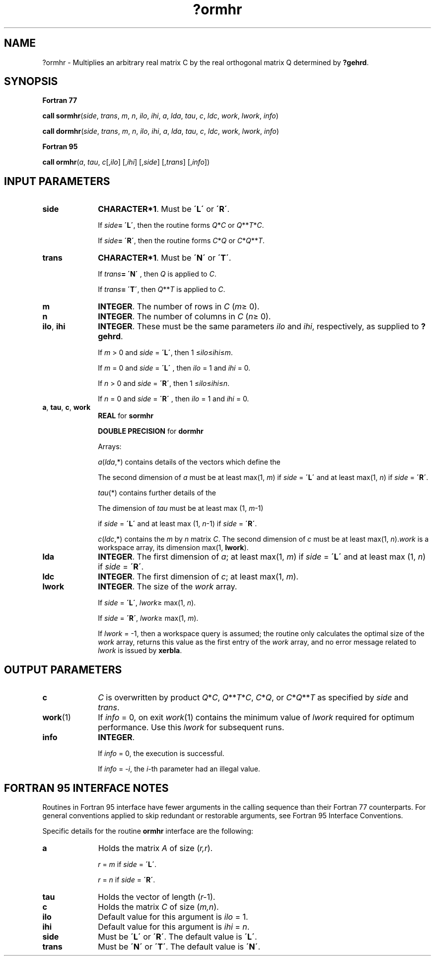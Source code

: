.\" Copyright (c) 2002 \- 2008 Intel Corporation
.\" All rights reserved.
.\"
.TH ?ormhr 3 "Intel Corporation" "Copyright(C) 2002 \- 2008" "Intel(R) Math Kernel Library"
.SH NAME
?ormhr \- Multiplies an arbitrary real matrix C by the real orthogonal matrix Q determined by \fB?gehrd\fR.
.SH SYNOPSIS
.PP
.B Fortran 77
.PP
\fBcall sormhr\fR(\fIside\fR, \fItrans\fR, \fIm\fR, \fIn\fR, \fIilo\fR, \fIihi\fR, \fIa\fR, \fIlda\fR, \fItau\fR, \fIc\fR, \fIldc\fR, \fIwork\fR, \fIlwork\fR, \fIinfo\fR)
.PP
\fBcall dormhr\fR(\fIside\fR, \fItrans\fR, \fIm\fR, \fIn\fR, \fIilo\fR, \fIihi\fR, \fIa\fR, \fIlda\fR, \fItau\fR, \fIc\fR, \fIldc\fR, \fIwork\fR, \fIlwork\fR, \fIinfo\fR)
.PP
.B Fortran 95
.PP
\fBcall ormhr\fR(\fIa\fR, \fItau\fR, \fIc\fR[,\fIilo\fR] [,\fIihi\fR] [,\fIside\fR] [,\fItrans\fR] [,\fIinfo\fR])
.SH INPUT PARAMETERS

.TP 10
\fBside\fR
.NL
\fBCHARACTER*1\fR. Must be \fB\'L\'\fR or \fB\'R\'\fR. 
.IP
If \fIside\fR\fB= \'L\'\fR, then the routine forms \fIQ\fR*\fIC\fR or \fIQ\fR**\fIT\fR*\fIC\fR. 
.IP
If \fIside\fR\fB= \'R\'\fR, then the routine forms \fIC\fR*\fIQ\fR or \fIC\fR*\fIQ\fR**\fIT\fR.
.TP 10
\fBtrans\fR
.NL
\fBCHARACTER*1\fR. Must be \fB\'N\'\fR or \fB\'T\'\fR. 
.IP
If \fItrans\fR\fB= \'N\'\fR , then \fIQ\fR is applied to \fIC\fR. 
.IP
If \fItrans\fR\fB= \'T\'\fR, then \fIQ\fR**\fIT\fR is applied to \fIC\fR.
.TP 10
\fBm\fR
.NL
\fBINTEGER\fR. The number of rows in \fIC\fR (\fIm\fR\(>= 0). 
.TP 10
\fBn\fR
.NL
\fBINTEGER\fR. The number of columns in \fIC\fR (\fIn\fR\(>= 0). 
.TP 10
\fBilo\fR, \fBihi\fR
.NL
\fBINTEGER\fR. These must be the same parameters \fIilo\fR and \fIihi\fR, respectively, as supplied to \fB?gehrd\fR. 
.IP
If \fIm\fR > 0 and \fIside\fR = \fB\'L\'\fR, then 1 \(<=\fIilo\fR\(<=\fIihi\fR\(<=\fIm\fR. 
.IP
If \fIm\fR = 0 and \fIside\fR = \fB\'L\'\fR , then \fIilo\fR = 1 and \fIihi\fR = 0. 
.IP
If \fIn\fR > 0 and \fIside\fR = \fB\'R\'\fR, then 1 \(<=\fIilo\fR\(<=\fIihi\fR\(<=\fIn\fR. 
.IP
If \fIn\fR = 0 and \fIside\fR = \fB\'R\'\fR , then \fIilo\fR = 1 and \fIihi\fR = 0.
.TP 10
\fBa\fR, \fBtau\fR, \fBc\fR, \fBwork\fR
.NL
\fBREAL\fR for \fBsormhr\fR
.IP
\fBDOUBLE PRECISION\fR for \fBdormhr\fR
.IP
Arrays: 
.IP
\fIa\fR(\fIlda\fR,*) contains details of the vectors which define the 
.IP
The second dimension of \fIa\fR must be at least max(1, \fIm\fR) if \fIside\fR = \fB\'L\'\fR and at least max(1, \fIn\fR) if \fIside\fR = \fB\'R\'\fR.
.IP
\fItau\fR(*) contains further details of the 
.IP
The dimension of \fItau\fR must be at least max (1, \fIm\fR-1) 
.IP
if \fIside\fR = \fB\'L\'\fR and at least max (1, \fIn\fR-1) if \fIside\fR = \fB\'R\'\fR.
.IP
\fIc\fR(\fIldc\fR,*) contains the \fIm\fR by \fIn\fR matrix \fIC\fR. The second dimension of \fIc\fR must be at least max(1, \fIn\fR).\fIwork\fR is a workspace array, its dimension max(1, \fBlwork\fR). 
.TP 10
\fBlda\fR
.NL
\fBINTEGER\fR. The first dimension of \fIa\fR; at least max(1, \fIm\fR) if \fIside\fR = \fB\'L\'\fR and at least max (1, \fIn\fR) if \fIside\fR = \fB\'R\'\fR.
.TP 10
\fBldc\fR
.NL
\fBINTEGER\fR. The first dimension of \fIc\fR; at least max(1, \fIm\fR).
.TP 10
\fBlwork\fR
.NL
\fBINTEGER\fR. The size of the \fIwork\fR array. 
.IP
If \fIside\fR = \fB\'L\'\fR, \fIlwork\fR\(>= max(1, \fIn\fR). 
.IP
If \fIside\fR = \fB\'R\'\fR, \fIlwork\fR\(>= max(1, \fIm\fR). 
.IP
If \fIlwork\fR = -1, then a workspace query is assumed; the routine only calculates the optimal size of the \fIwork\fR array, returns this value as the first entry of the \fIwork\fR array, and no error message related to \fIlwork\fR is issued by \fBxerbla\fR.
.SH OUTPUT PARAMETERS

.TP 10
\fBc\fR
.NL
\fIC\fR is overwritten by product \fIQ\fR*\fIC\fR, \fIQ\fR**\fIT\fR*\fIC\fR, \fIC\fR*\fIQ\fR, or \fIC\fR*\fIQ\fR**\fIT\fR  as specified by \fIside\fR and \fItrans\fR.
.TP 10
\fBwork\fR(1)
.NL
If \fIinfo\fR = 0, on exit \fIwork\fR(1) contains the minimum value of \fIlwork\fR required for optimum performance. Use this \fIlwork\fR for subsequent runs.
.TP 10
\fBinfo\fR
.NL
\fBINTEGER\fR. 
.IP
If \fIinfo\fR = 0, the execution is successful. 
.IP
If \fIinfo\fR = \fI-i\fR, the \fIi\fR-th parameter had an illegal value.
.SH FORTRAN 95 INTERFACE NOTES
.PP
.PP
Routines in Fortran 95 interface have fewer arguments in the calling sequence than their Fortran 77 counterparts. For general conventions applied to skip redundant or restorable arguments, see Fortran 95  Interface Conventions.
.PP
Specific details for the routine \fBormhr\fR interface are the following:
.TP 10
\fBa\fR
.NL
Holds the matrix \fIA\fR of size (\fIr,r\fR).
.IP
\fIr\fR = \fIm\fR if \fIside\fR = \fB\'L\'\fR.
.IP
\fIr\fR = \fIn\fR if \fIside\fR = \fB\'R\'\fR.
.TP 10
\fBtau\fR
.NL
Holds the vector of length (\fIr-\fR1).
.TP 10
\fBc\fR
.NL
Holds the matrix \fIC\fR of size (\fIm,n\fR).
.TP 10
\fBilo\fR
.NL
Default value for this argument is \fIilo\fR = 1.
.TP 10
\fBihi\fR
.NL
Default value for this argument is \fIihi\fR = \fIn\fR.
.TP 10
\fBside\fR
.NL
Must be \fB\'L\'\fR or \fB\'R\'\fR. The default value is \fB\'L\'\fR.
.TP 10
\fBtrans\fR
.NL
Must be \fB\'N\'\fR or \fB\'T\'\fR. The default value is \fB\'N\'\fR.
